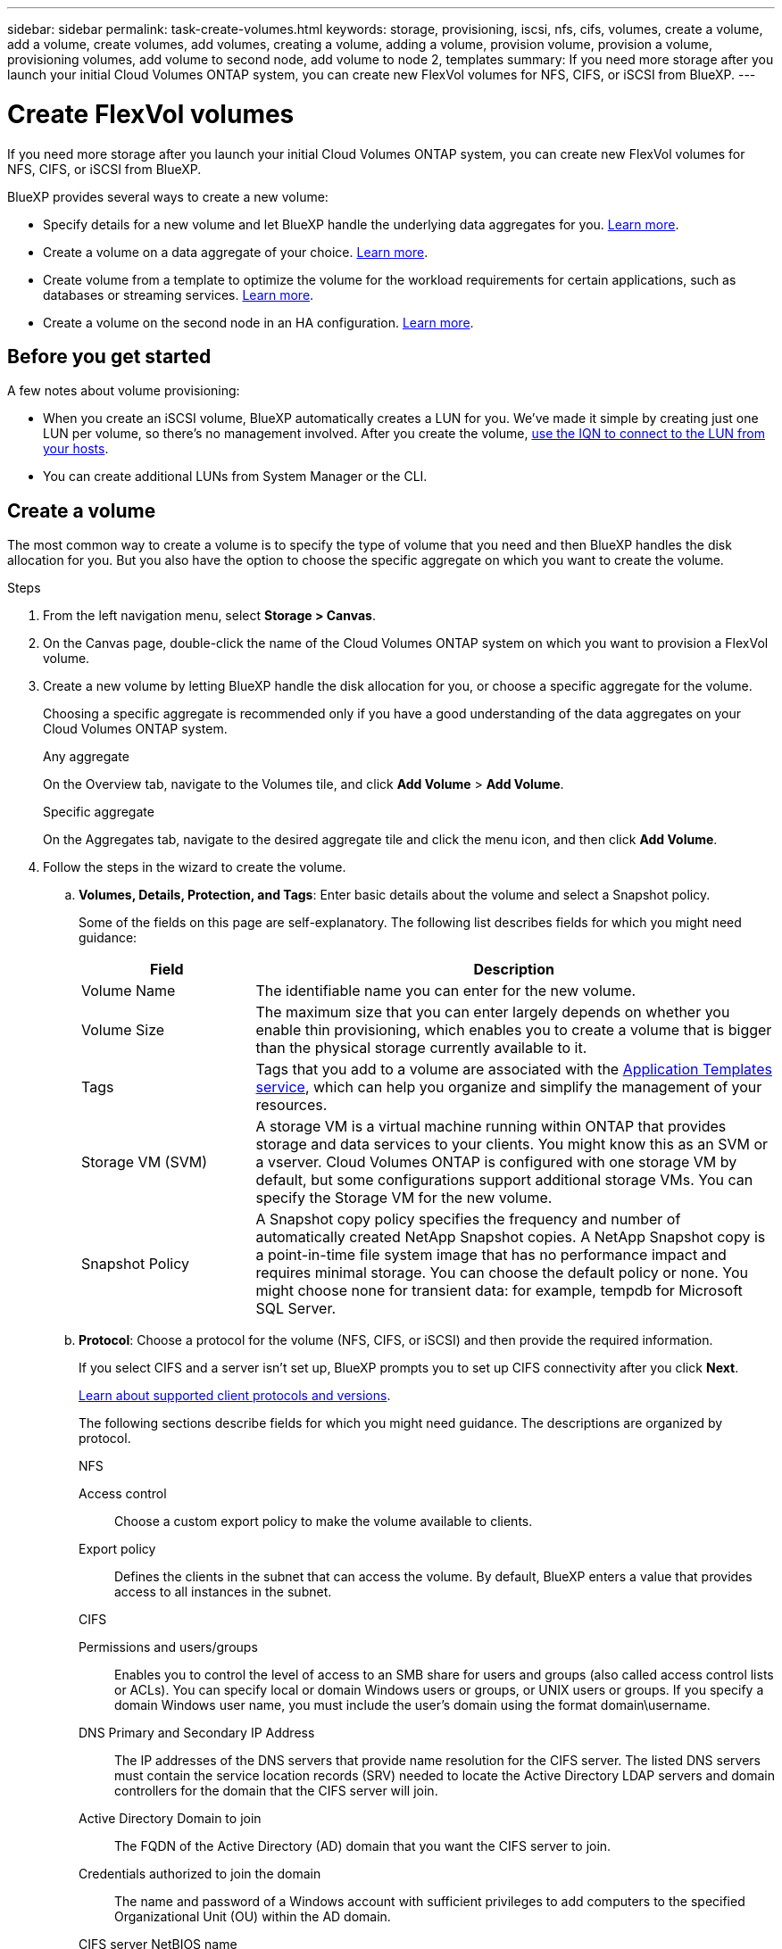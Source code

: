 ---
sidebar: sidebar
permalink: task-create-volumes.html
keywords: storage, provisioning, iscsi, nfs, cifs, volumes, create a volume, add a volume, create volumes, add volumes, creating a volume, adding a volume, provision volume, provision a volume, provisioning volumes, add volume to second node, add volume to node 2, templates
summary: If you need more storage after you launch your initial Cloud Volumes ONTAP system, you can create new FlexVol volumes for NFS, CIFS, or iSCSI from BlueXP.
---

= Create FlexVol volumes
:hardbreaks:
:nofooter:
:icons: font
:linkattrs:
:imagesdir: ./media/

[.lead]
If you need more storage after you launch your initial Cloud Volumes ONTAP system, you can create new FlexVol volumes for NFS, CIFS, or iSCSI from BlueXP.

BlueXP provides several ways to create a new volume:

* Specify details for a new volume and let BlueXP handle the underlying data aggregates for you. <<Create a volume,Learn more>>.
* Create a volume on a data aggregate of your choice. <<Create a volume,Learn more>>.
* Create volume from a template to optimize the volume for the workload requirements for certain applications, such as databases or streaming services. <<Create a volume from a template,Learn more>>.
* Create a volume on the second node in an HA configuration. <<Create a volume on the second node in an HA configuration,Learn more>>.

== Before you get started

A few notes about volume provisioning:

* When you create an iSCSI volume, BlueXP automatically creates a LUN for you. We’ve made it simple by creating just one LUN per volume, so there’s no management involved. After you create the volume, <<Connect a LUN to a host,use the IQN to connect to the LUN from your hosts>>.

* You can create additional LUNs from System Manager or the CLI.

ifdef::aws[]
* If you want to use CIFS in AWS, you must have set up DNS and Active Directory. For details, see link:reference-networking-aws.html[Networking requirements for Cloud Volumes ONTAP for AWS].

* If your Cloud Volumes ONTAP configuration supports the Amazon EBS Elastic Volumes feature, you might want to link:concept-aws-elastic-volumes.html[learn more about what happens when you create a volume].
endif::aws[]

== Create a volume

The most common way to create a volume is to specify the type of volume that you need and then BlueXP handles the disk allocation for you. But you also have the option to choose the specific aggregate on which you want to create the volume.

.Steps

. From the left navigation menu, select *Storage > Canvas*.

. On the Canvas page, double-click the name of the Cloud Volumes ONTAP system on which you want to provision a FlexVol volume.

. Create a new volume by letting BlueXP handle the disk allocation for you, or choose a specific aggregate for the volume.
+
Choosing a specific aggregate is recommended only if you have a good understanding of the data aggregates on your Cloud Volumes ONTAP system.
+
[role="tabbed-block"]
====

.Any aggregate
--
On the Overview tab, navigate to the Volumes tile, and click *Add Volume* > *Add Volume*.

--

.Specific aggregate
--
On the Aggregates tab, navigate to the desired aggregate tile and click the menu icon, and then click *Add Volume*.

--

====

. Follow the steps in the wizard to create the volume.

.. *Volumes, Details, Protection, and Tags*: Enter basic details about the volume and select a Snapshot policy.
+
Some of the fields on this page are self-explanatory. The following list describes fields for which you might need guidance:
+
[cols=2*,options="header",cols="2,6"]
|===
| Field
| Description

| Volume Name | The identifiable name you can enter for the new volume.

| Volume Size | The maximum size that you can enter largely depends on whether you enable thin provisioning, which enables you to create a volume that is bigger than the physical storage currently available to it.

| Tags | Tags that you add to a volume are associated with the https://docs.netapp.com/us-en/cloud-manager-app-template/task-using-tags.html[Application Templates service^], which can help you organize and simplify the management of your resources.

| Storage VM (SVM) | A storage VM is a virtual machine running within ONTAP that provides storage and data services to your clients. You might know this as an SVM or a vserver. Cloud Volumes ONTAP is configured with one storage VM by default, but some configurations support additional storage VMs. You can specify the Storage VM for the new volume.  

| Snapshot Policy | A Snapshot copy policy specifies the frequency and number of automatically created NetApp Snapshot copies. A NetApp Snapshot copy is a point-in-time file system image that has no performance impact and requires minimal storage. You can choose the default policy or none. You might choose none for transient data: for example, tempdb for Microsoft SQL Server.

|===

.. *Protocol*: Choose a protocol for the volume (NFS, CIFS, or iSCSI) and then provide the required information.
+
If you select CIFS and a server isn't set up, BlueXP prompts you to set up CIFS connectivity after you click *Next*.
+
link:concept-client-protocols.html[Learn about supported client protocols and versions].
+
The following sections describe fields for which you might need guidance. The descriptions are organized by protocol.
+
[role="tabbed-block"]
====

.NFS
--

Access control:: Choose a custom export policy to make the volume available to clients.

Export policy:: Defines the clients in the subnet that can access the volume. By default, BlueXP enters a value that provides access to all instances in the subnet.

--

.CIFS
--

Permissions and users/groups:: Enables you to control the level of access to an SMB share for users and groups (also called access control lists or ACLs). You can specify local or domain Windows users or groups, or UNIX users or groups. If you specify a domain Windows user name, you must include the user’s domain using the format domain\username.

DNS Primary and Secondary IP Address:: The IP addresses of the DNS servers that provide name resolution for the CIFS server. The listed DNS servers must contain the service location records (SRV) needed to locate the Active Directory LDAP servers and domain controllers for the domain that the CIFS server will join.
+
ifdef::gcp[]
If you're configuring Google Managed Active Directory, AD can be accessed by default with the 169.254.169.254 IP address.
endif::gcp[]

Active Directory Domain to join:: The FQDN of the Active Directory (AD) domain that you want the CIFS server to join.

Credentials authorized to join the domain:: The name and password of a Windows account with sufficient privileges to add computers to the specified Organizational Unit (OU) within the AD domain.

CIFS server NetBIOS name:: A CIFS server name that is unique in the AD domain.

Organizational Unit:: The organizational unit within the AD domain to associate with the CIFS server. The default is CN=Computers.

ifdef::aws[]
* To configure AWS Managed Microsoft AD as the AD server for Cloud Volumes ONTAP, enter *OU=Computers,OU=corp* in this field.
endif::aws[]
ifdef::azure[]
* To configure Azure AD Domain Services as the AD server for Cloud Volumes ONTAP, enter *OU=AADDC Computers* or *OU=AADDC Users* in this field.
https://docs.microsoft.com/en-us/azure/active-directory-domain-services/create-ou[Azure Documentation: Create an Organizational Unit (OU) in an Azure AD Domain Services managed domain^]
endif::azure[]
ifdef::gcp[]
*	To configure Google Managed Microsoft AD as the AD server for Cloud Volumes ONTAP, enter *OU=Computers,OU=Cloud* in this field.
https://cloud.google.com/managed-microsoft-ad/docs/manage-active-directory-objects#organizational_units[Google Cloud Documentation: Organizational Units in Google Managed Microsoft AD^]
endif::gcp[]

DNS Domain:: The DNS domain for the Cloud Volumes ONTAP storage virtual machine (SVM). In most cases, the domain is the same as the AD domain.

NTP Server:: Select *Use Active Directory Domain* to configure an NTP server using the Active Directory DNS. If you need to configure an NTP server using a different address, then you should use the API. See the https://docs.netapp.com/us-en/cloud-manager-automation/index.html[BlueXP automation docs^] for details.
+
Note that you can configure an NTP server only when creating a CIFS server. It's not configurable after you create the CIFS server.

--

.iSCSI
--

LUN:: iSCSI storage targets are called LUNs (logical units) and are presented to hosts as standard block devices. When you create an iSCSI volume, BlueXP automatically creates a LUN for you. We've made it simple by creating just one LUN per volume, so there’s no management involved. After you create the volume, link:task-connect-lun.html[use the IQN to connect to the LUN from your hosts].

Initiator group:: Initiator groups (igroups) specify which hosts can access specified LUNs on the storage system

Host initiator (IQN):: iSCSI targets connect to the network through standard Ethernet network adapters (NICs), TCP offload engine (TOE) cards with software initiators, converged network adapters (CNAs) or dedicated host bust adapters (HBAs) and are identified by iSCSI qualified names (IQNs).

--

====

.. *Disk Type*: Choose an underlying disk type for the volume based on your performance needs and cost requirements.
+
ifdef::aws[]
* link:task-planning-your-config.html#sizing-your-system-in-aws[Sizing your system in AWS]
endif::aws[]
ifdef::azure[]
* link:task-planning-your-config-azure.html#sizing-your-system-in-azure[Sizing your system in Azure]
endif::azure[]
ifdef::gcp[]
* link:task-planning-your-config-gcp.html#sizing-your-system-in-gcp[Sizing your system in Google Cloud]
endif::gcp[]

.. *Usage Profile & Tiering Policy*: Choose whether to enable or disable storage efficiency features on the volume and then select a link:concept-data-tiering.html[volume tiering policy].
+
ONTAP includes several storage efficiency features that can reduce the total amount of storage that you need. NetApp storage efficiency features provide the following benefits:
+
Thin provisioning:: Presents more logical storage to hosts or users than you actually have in your physical storage pool. Instead of preallocating storage space, storage space is allocated dynamically to each volume as data is written.

Deduplication:: Improves efficiency by locating identical blocks of data and replacing them with references to a single shared block. This technique reduces storage capacity requirements by eliminating redundant blocks of data that reside in the same volume.

Compression:: Reduces the physical capacity required to store data by compressing data within a volume on primary, secondary, and archive storage.

.. *Review*: Review details about the volume and then click *Add*.

.Result

BlueXP creates the volume on the Cloud Volumes ONTAP system.

== Create a volume from a template

If your organization has created Cloud Volumes ONTAP volume templates so you can deploy volumes that are optimized for the workload requirements for certain applications, follow the steps in this section.

The template should make your job easier because certain volume parameters will already be defined in the template, such as disk type, size, protocol, snapshot policy, cloud provider, and more. When a parameter is already predefined, you can just skip to the next volume parameter.

NOTE: You can only create NFS or CIFS volumes when using templates.

.Steps

. From the left navigation menu, select *Storage > Canvas*.

. On the Canvas page, click the name of the Cloud Volumes ONTAP system on which you want to provision a volume.

. On the Overview tab, navigate to the Volumes tile and click *Add Volume* > *Add Volume From Template*.
+
image:screenshot_add_volume_template.png[A screenshot showing how to add a new volume from a template.]

. In the _Select Template_ page, select the template that you want to use to create the volume and click *Next*.
+
image:screenshot_select_template_cvo.png[A screenshot of the available application templates.]
+
The _Define Parameters_ page is displayed.
+
image:screenshot_define_cvo_vol_from_template.png[A screenshot showing a blank template that you need to fill in to create a volume.]
+
NOTE: You can click the checkbox *Show read-only parameters* to show all the fields that have been locked by the template if you want to see the values for those parameters. By default these predefined fields are hidden and only the fields you need to complete are shown.

. In the _Context_ area, the Working Environment is filled in with the name of the working environment you started with. You need to select the *Storage VM* where the volume will be created.

. Add values for all of the parameters that are not hard-coded from the template. See <<create a volume,Create a volume>> for details about all the parameters you need to complete to deploy a Cloud Volumes ONTAP volume.

. If there are no other Actions that you need to define (for example, configuring Cloud Backup), click *Run Template*.
+
If there are other actions, click the action in the left pane to display the parameters you need to complete.
+
image:screenshot_template_select_next_action.png[A screenshot showing how to select additional actions that need to be completed.]
+
For example, if the Enable Cloud Backup action requires that you select a backup policy, you can do that now.

. Click *Run Template*.

.Result

Cloud Volumes ONTAP provisions the volume and displays a page so that you can see the progress.

image:screenshot_template_creating_resource_cvo.png[A screenshot showing the progress of creating your new volume from the template.]

Additionally, if any secondary action is implemented in the template, for example, enabling Cloud Backup on the volume, that action is also performed.

== Create a volume on the second node in an HA configuration

By default, BlueXP creates volumes on the first node in an HA configuration. If you need an active-active configuration, in which both nodes serve data to clients, you must create aggregates and volumes on the second node.

.Steps

. From the left navigation menu, select *Storage > Canvas*.

. On the Canvas page, double-click the name of the Cloud Volumes ONTAP working environment on which you want to manage aggregates.

. On the Aggregates tab, click *Add Aggregate* and then create the aggregate.

. For Home Node, choose the second node in the HA pair.

. After BlueXP creates the aggregate, select it and then click *Create volume*.

. Enter details for the new volume, and then click *Create*.

.Result

BlueXP creates the volume on the second node in the HA pair.

ifdef::aws[]
TIP: For HA pairs deployed in multiple AWS Availability Zones, you must mount the volume to clients by using the floating IP address of the node on which the volume resides.
endif::aws[]

== After you create a volume

If you provisioned a CIFS share, give users or groups permissions to the files and folders and verify that those users can access the share and create a file.

If you want to apply quotas to volumes, you must use System Manager or the CLI. Quotas enable you to restrict or track the disk space and number of files used by a user, group, or qtree.
